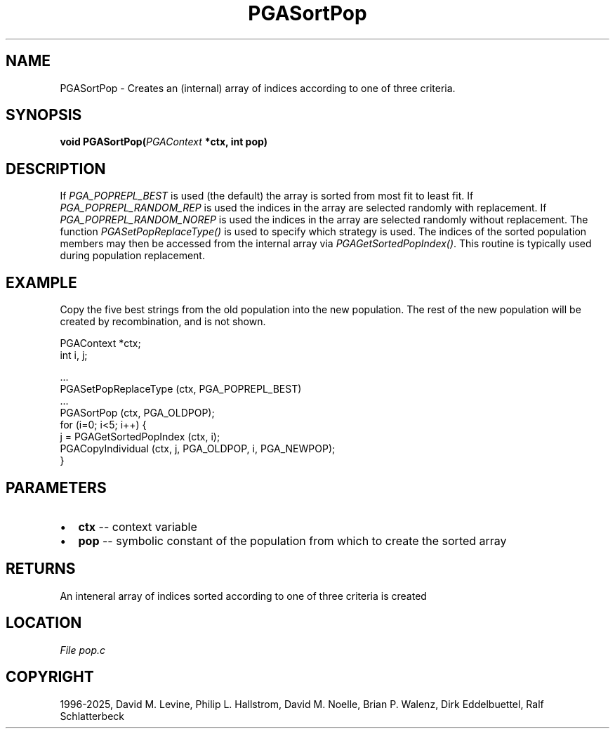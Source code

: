 .\" Man page generated from reStructuredText.
.
.
.nr rst2man-indent-level 0
.
.de1 rstReportMargin
\\$1 \\n[an-margin]
level \\n[rst2man-indent-level]
level margin: \\n[rst2man-indent\\n[rst2man-indent-level]]
-
\\n[rst2man-indent0]
\\n[rst2man-indent1]
\\n[rst2man-indent2]
..
.de1 INDENT
.\" .rstReportMargin pre:
. RS \\$1
. nr rst2man-indent\\n[rst2man-indent-level] \\n[an-margin]
. nr rst2man-indent-level +1
.\" .rstReportMargin post:
..
.de UNINDENT
. RE
.\" indent \\n[an-margin]
.\" old: \\n[rst2man-indent\\n[rst2man-indent-level]]
.nr rst2man-indent-level -1
.\" new: \\n[rst2man-indent\\n[rst2man-indent-level]]
.in \\n[rst2man-indent\\n[rst2man-indent-level]]u
..
.TH "PGASortPop" "3" "2025-04-19" "" "PGAPack"
.SH NAME
PGASortPop \- Creates an (internal) array of indices according to one of three criteria. 
.SH SYNOPSIS
.B void PGASortPop(\fI\%PGAContext\fP *ctx, int pop) 
.sp
.SH DESCRIPTION
.sp
If \fI\%PGA_POPREPL_BEST\fP is used (the default) the array is
sorted from most fit to least fit. If \fI\%PGA_POPREPL_RANDOM_REP\fP
is used the indices in the array are selected randomly with replacement.
If \fI\%PGA_POPREPL_RANDOM_NOREP\fP is used the indices in the
array are selected randomly without replacement. The function
\fI\%PGASetPopReplaceType()\fP is used to specify which strategy is
used.  The indices of the sorted population members may then be
accessed from the internal array via \fI\%PGAGetSortedPopIndex()\fP\&.
This routine is typically used during population replacement.
.SH EXAMPLE
.sp
Copy the five best strings from the old population into the new
population.  The rest of the new population will be created by
recombination, and is not shown.
.sp
.EX
PGAContext *ctx;
int i, j;

\&...
PGASetPopReplaceType (ctx, PGA_POPREPL_BEST)
\&...
PGASortPop (ctx, PGA_OLDPOP);
for (i=0; i<5; i++) {
    j = PGAGetSortedPopIndex (ctx, i);
    PGACopyIndividual (ctx, j, PGA_OLDPOP, i, PGA_NEWPOP);
}
.EE

 
.SH PARAMETERS
.IP \(bu 2
\fBctx\fP \-\- context variable 
.IP \(bu 2
\fBpop\fP \-\- symbolic constant of the population from which to create the sorted array 
.SH RETURNS
An inteneral array of indices sorted according to one of three criteria is created
.SH LOCATION
\fI\%File pop.c\fP
.SH COPYRIGHT
1996-2025, David M. Levine, Philip L. Hallstrom, David M. Noelle, Brian P. Walenz, Dirk Eddelbuettel, Ralf Schlatterbeck
.\" Generated by docutils manpage writer.
.
